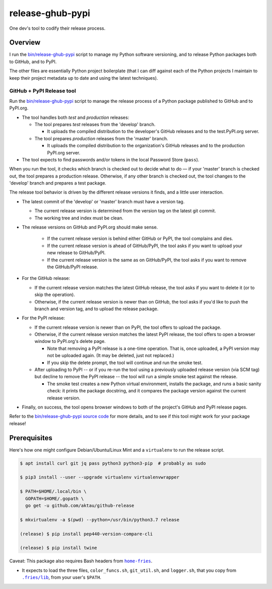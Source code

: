 @@@@@@@@@@@@@@@@@
release-ghub-pypi
@@@@@@@@@@@@@@@@@

.. FEAT-REQU/2020-01-25: (lb): Add kcov Bash coverage of the release script.

.. .. image:: https://travis-ci.org/hotoffthehamster/release-ghub-pypi.svg?branch=develop
..   :target: https://travis-ci.org/hotoffthehamster/release-ghub-pypi
..   :alt: Build Status
..
.. .. image:: https://codecov.io/gh/hotoffthehamster/release-ghub-pypi/branch/develop/graph/badge.svg
..   :target: https://codecov.io/gh/hotoffthehamster/release-ghub-pypi
..   :alt: Coverage Status
..
.. .. image:: https://readthedocs.org/projects/release-ghub-pypi/badge/?version=latest
..   :target: https://release-ghub-pypi.readthedocs.io/en/latest/
..   :alt: Documentation Status
..
.. .. image:: https://img.shields.io/github/release/hotoffthehamster/release-ghub-pypi.svg?style=flat
..   :target: https://github.com/hotoffthehamster/release-ghub-pypi/releases
..   :alt: GitHub Release Status

.. image:: https://img.shields.io/github/license/hotoffthehamster/release-ghub-pypi.svg?style=flat
  :target: https://github.com/hotoffthehamster/release-ghub-pypi/blob/develop/LICENSE
  :alt: License Status

One dev's tool to codify their release process.

########
Overview
########

.. *(We'll see if I spend time to document this tool. Here's a brief taste.)*

I run the
`bin/release-ghub-pypi <bin/release-ghub-pypi>`__
script to manage my Python software versioning,
and to release Python packages both to GitHub,
and to PyPI.

The other files are essentially Python project boilerplate
(that I can diff against each of the Python projects I maintain
to keep their project metadata up to date and using the latest
techniques).

GitHub + PyPI Release tool
==========================

Run the
`bin/release-ghub-pypi <bin/release-ghub-pypi>`__
script to manage the release process of a Python package
published to GitHub and to PyPI.org.

- The tool handles both *test* and *production* releases:

  - The tool prepares *test* releases from the 'develop' branch.

    - It uploads the compiled distribution to the developer's GitHub
      releases and to the test.PyPI.org server.

  - The tool prepares *production* releases from the 'master' branch.

    - It uploads the compiled distribution to the organization's GitHub
      releases and to the production PyPI.org server.

- The tool expects to find passwords and/or tokens in the local Password Store
  (``pass``).

When you run the tool, it checks which branch is checked out to decide what
to do — if your 'master' branch is checked out, the tool prepares a production
release. Otherwise, if any other branch is checked out, the tool changes to
the 'develop' branch and prepares a test package.

The release tool behavior is driven by the different release versions
it finds, and a little user interaction.

- The latest commit of the 'develop' or 'master' branch must have a version tag.

  - The current release version is determined from the version tag on the latest git commit.

  - The working tree and index must be clean.

- The release versions on GitHub and PyPI.org should make sense.

   - If the current release version is behind either GitHub or PyPI,
     the tool complains and dies.

   - If the current release version is ahead of GitHub/PyPI, the
     tool asks if you want to upload your new release to GitHub/PyPI.

   - If the current release version is the same as on GitHub/PyPI,
     the tool asks if you want to remove the GitHub/PyPI release.

- For the GitHub release:

  - If the current release version matches the latest GitHub release,
    the tool asks if you want to delete it (or to skip the operation).

  - Otherwise, if the current release version is newer than on GitHub,
    the tool asks if you'd like to push the branch and version tag,
    and to upload the release package.

- For the PyPI release:

  - If the current release version is newer than on PyPI,
    the tool offers to upload the package.

  - Otherwise, if the current release version matches the latest PyPI release,
    the tool offers to open a browser window to PyPI.org's delete page.

    - Note that removing a PyPI release is a one-time operation.
      That is, once uploaded, a PyPI version may not be uploaded again.
      (It may be deleted, just not replaced.)

    - If you skip the delete prompt, the tool will continue and run
      the smoke test.

  - After uploading to PyPI -- or if you re-run the tool using a previously
    uploaded release version (via SCM tag) but decline to remove the PyPI
    release -- the tool will run a simple smoke test against the release.

    - The smoke test creates a new Python virtual environment, installs the
      package, and runs a basic sanity check: it prints the package docstring,
      and it compares the package version against the current release version.

- Finally, on success, the tool opens browser windows to both of the project's
  GitHub and PyPI release pages.

Refer to the `bin/release-ghub-pypi source code <bin/release-ghub-pypi>`__
for more details, and to see if this tool might work for your package release!

#############
Prerequisites
#############

Here's how one might configure Debian/Ubuntu/Linux Mint and a ``virtualenv``
to run the release script.

.. code-block:: sh

   $ apt install curl git jq pass python3 python3-pip  # probably as sudo

   $ pip3 install --user --upgrade virtualenv virtualenvwrapper

   $ PATH=$HOME/.local/bin \
     GOPATH=$HOME/.gopath \
     go get -u github.com/aktau/github-release

   $ mkvirtualenv -a $(pwd) --python=/usr/bin/python3.7 release

   (release) $ pip install pep440-version-compare-cli

   (release) $ pip install twine

.. |home-fries| replace:: ``home-fries``
.. _home-fries: https://github.com/landonb/home-fries

.. |fries-lib| replace:: ``.fries/lib``
.. _fries-lib: https://github.com/landonb/home-fries/tree/master/.fries/lib

.. MAYBE/2020-01-26: (lb): Public these three scripts independently,
..                         and show how to install using `bpkg` et al.

Caveat: This package also requires Bash headers from |home-fries|_.

- It expects to load the three files,
  ``color_funcs.sh``, ``git_util.sh``, and ``logger.sh``,
  that you copy from |fries-lib|_,
  from your user's ``$PATH``.

